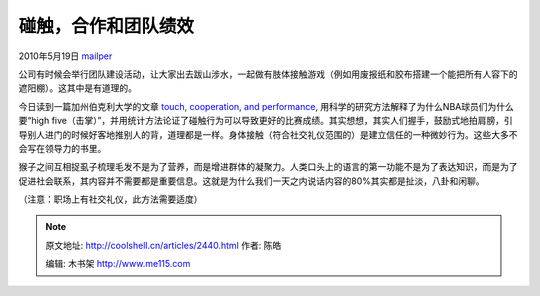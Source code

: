 .. _articles2440:

碰触，合作和团队绩效
====================

2010年5月19日 `mailper <http://coolshell.cn/articles/author/mailper>`__

公司有时候会举行团队建设活动，让大家出去跋山涉水，一起做有肢体接触游戏（例如用废报纸和胶布搭建一个能把所有人容下的遮阳棚）。这其中是有道理的。

今日读到一篇加州伯克利大学的文章 `touch, cooperation, and
performance <http://ist-socrates.berkeley.edu/~keltner/publications/kraus.huang.keltner.2010.pdf>`__,
用科学的研究方法解释了为什么NBA球员们为什么要“high
five（击掌）”，并用统计方法论证了碰触行为可以导致更好的比赛成绩。其实想想，其实人们握手，鼓励式地拍肩膀，引导别人进门的时候好客地推别人的背，道理都是一样。身体接触（符合社交礼仪范围的）是建立信任的一种微妙行为。这些大多不会写在领导力的书里。

猴子之间互相捉虱子梳理毛发不是为了营养，而是增进群体的凝聚力。人类口头上的语言的第一功能不是为了表达知识，而是为了促进社会联系，其内容并不需要都是重要信息。这就是为什么我们一天之内说话内容的80%其实都是扯淡，八卦和闲聊。

（注意：职场上有社交礼仪，此方法需要适度）


.. note::
    原文地址: http://coolshell.cn/articles/2440.html 
    作者: 陈皓 

    编辑: 木书架 http://www.me115.com